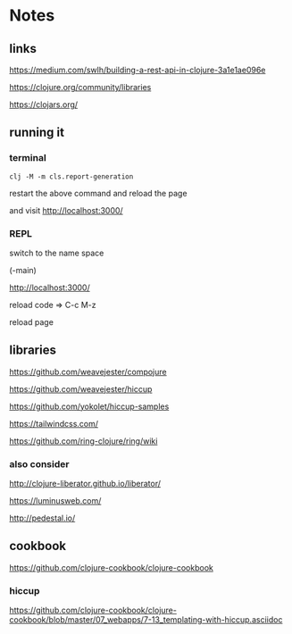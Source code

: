 * Notes

** links
   https://medium.com/swlh/building-a-rest-api-in-clojure-3a1e1ae096e

   https://clojure.org/community/libraries

   https://clojars.org/

** running it


*** terminal
    #+begin_example
   clj -M -m cls.report-generation
    #+end_example
    restart the above command and reload the page

    and visit
    http://localhost:3000/

*** REPL
    switch to the name space

    (-main)

    http://localhost:3000/

    reload code => C-c M-z

    reload page

** libraries

   https://github.com/weavejester/compojure

   https://github.com/weavejester/hiccup

   https://github.com/yokolet/hiccup-samples

   https://tailwindcss.com/

   https://github.com/ring-clojure/ring/wiki

*** also consider

    http://clojure-liberator.github.io/liberator/

    https://luminusweb.com/

    http://pedestal.io/

** cookbook

   https://github.com/clojure-cookbook/clojure-cookbook


*** hiccup
    https://github.com/clojure-cookbook/clojure-cookbook/blob/master/07_webapps/7-13_templating-with-hiccup.asciidoc

